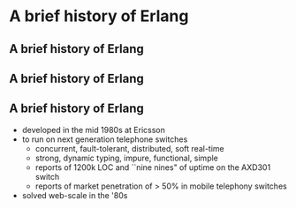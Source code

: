 * A brief history of Erlang

** A brief history of Erlang
#+BEGIN_EXPORT latex
\centering
covered in my 2013 talk, but tonight...
#+END_EXPORT

** A brief history of Erlang

#+BEGIN_EXPORT latex
  \begin{center}
  \includegraphics[width=.5\textwidth]{./img/short_short.jpg}
  \end{center}
#+END_EXPORT

** A brief history of Erlang

- developed in the mid 1980s at Ericsson
- to run on next generation telephone switches
  + concurrent, fault-tolerant, distributed, soft real-time
  + strong, dynamic typing, impure, functional, simple
  + reports of 1200k LOC and ``nine nines" of uptime on the AXD301 switch
  + reports of market penetration of > 50% in mobile telephony switches
- solved web-scale in the '80s

#+BEGIN_EXPORT latex
\begin{figure}
\centering
\vspace{20pt}
\begin{minipage}{.24\textwidth}
  \centering
  \includegraphics[width=.9\linewidth]{./img/joe.jpg}
\end{minipage}
\begin{minipage}{.24\textwidth}
  \centering
  \includegraphics[width=.9\linewidth]{./img/mike.jpeg}
\end{minipage}
\begin{minipage}{.24\textwidth}
  \centering
  \includegraphics[width=.9\linewidth]{./img/robert.jpeg}
\end{minipage}
\begin{minipage}{.24\textwidth}
  \centering
  \includegraphics[width=.9\linewidth]{./img/bjarne.jpg}
\end{minipage}
\end{figure}
#+END_EXPORT



